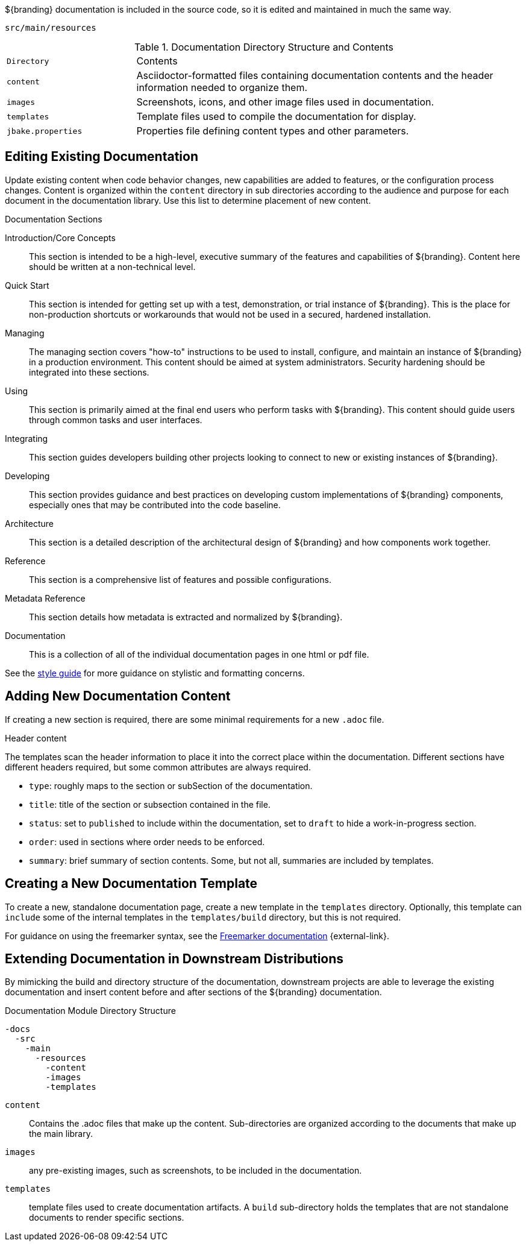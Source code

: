 :title:  Contributing to Documentation
:type: developingComponent
:status: published
:link: _contributing_to_documentation
:summary: Updating documentation.
:order: 99

${branding} documentation is included in the source code, so it is edited and maintained in much the same way.

`src/main/resources`

.Documentation Directory Structure and Contents
[cols="1m,3" options="headers"]
|===
|Directory
|Contents

|content
|Asciidoctor-formatted files containing documentation contents and the header information needed to organize them.

|images
|Screenshots, icons, and other image files used in documentation.

|templates
|Template files used to compile the documentation for display.

|jbake.properties
|Properties file defining content types and other parameters.
|===

== Editing Existing Documentation

Update existing content when code behavior changes, new capabilities are added to features, or the configuration process changes.
Content is organized within the `content` directory in sub directories according to the audience and purpose for each document in the documentation library.
Use this list to determine placement of new content.

.Documentation Sections
Introduction/Core Concepts:: This section is intended to be a high-level, executive summary of the features and capabilities of ${branding}. Content here should be written at a non-technical level.

Quick Start:: This section is intended for getting set up with a test, demonstration, or trial instance of ${branding}. This is the place for non-production shortcuts or workarounds that would not be used in a secured, hardened installation.

Managing:: The managing section covers "how-to" instructions to be used to install, configure, and maintain an instance of ${branding} in a production environment. This content should be aimed at system administrators. Security hardening should be integrated into these sections.

Using:: This section is primarily aimed at the final end users who perform tasks with ${branding}. This content should guide users through common tasks and user interfaces.

Integrating:: This section guides developers building other projects looking to connect to new or existing instances of ${branding}.

Developing:: This section provides guidance and best practices on developing custom implementations of ${branding} components, especially ones that may be contributed into the code baseline.

Architecture:: This section is a detailed description of the architectural design of ${branding} and how components work together.

Reference:: This section is a comprehensive list of features and possible configurations.

Metadata Reference:: This section details how metadata is extracted and normalized by ${branding}.

Documentation:: This is a collection of all of the individual documentation pages in one html or pdf file.

See the https://codice.atlassian.net/wiki/spaces/DDF/pages/6291516/Documentation+Style+Guide[style guide] for more guidance on stylistic and formatting concerns.

== Adding New Documentation Content

If creating a new section is required, there are some minimal requirements for a new `.adoc` file.

.Header content
The templates scan the header information to place it into the correct place within the documentation.
Different sections have different headers required, but some common attributes are always required.

* `type`: roughly maps to the section or subSection of the documentation.
* `title`: title of the section or subsection contained in the file.
* `status`: set to `published` to include within the documentation, set to `draft` to hide a work-in-progress section.
* `order`: used in sections where order needs to be enforced.
* `summary`: brief summary of section contents. Some, but not all, summaries are included by templates.

== Creating a New Documentation Template

To create a new, standalone documentation page, create a new template in the `templates` directory.
Optionally, this template can `include` some of the internal templates in the `templates/build` directory, but this is not required.

For guidance on using the freemarker syntax, see the https://freemarker.apache.org/docs/ref.html[Freemarker documentation] {external-link}.

== Extending Documentation in Downstream Distributions

By mimicking the build and directory structure of the documentation, downstream projects are able to leverage the existing documentation and insert content before and after sections of the ${branding} documentation.

.Documentation Module Directory Structure
[source]
----
-docs
  -src
    -main
      -resources
        -content
        -images
        -templates
----

`content`:: Contains the .adoc files that make up the content.
Sub-directories are organized according to the documents that make up the main library.
`images`:: any pre-existing images, such as screenshots, to be included in the documentation.
`templates`:: template files used to create documentation artifacts.
A `build` sub-directory holds the templates that are not standalone documents to render specific sections.
